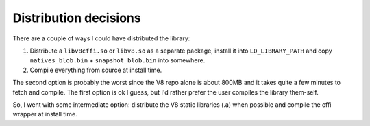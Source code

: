 .. _distribution:

Distribution decisions
----------------------

There are a couple of ways I could have distributed the library:

1. Distribute a ``libv8cffi.so`` or ``libv8.so`` as a separate
   package, install it into ``LD_LIBRARY_PATH`` and copy
   ``natives_blob.bin`` + ``snapshot_blob.bin`` into somewhere.
2. Compile everything from source at install time.

The second option is probably the worst since the V8 repo
alone is about 800MB and it takes quite a few minutes to
fetch and compile. The first option is ok I guess,
but I'd rather prefer the user compiles the library them-self.

So, I went with some intermediate option: distribute the
V8 static libraries (.a) when possible and compile the
cffi wrapper at install time.
